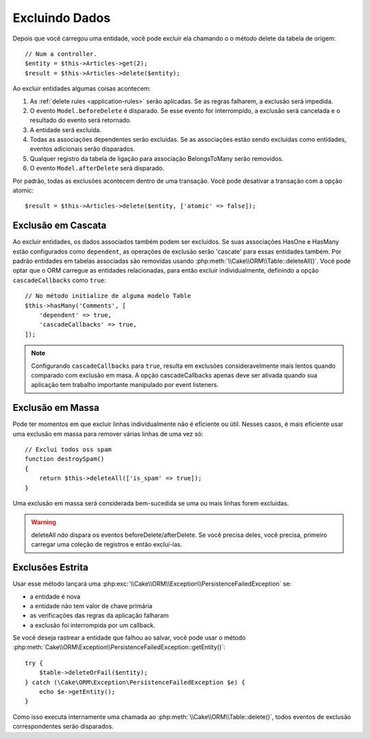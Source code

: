 Excluindo Dados
###############

.. php:namespace:: Cake\ORM

.. php:class:: Table
    :noindex:

.. php:method:: delete(Entity $entity, $options = [])

Depois que você carregou uma entidade, você pode excluir ela chamando o
o método delete da tabela de origem::

    // Num a controller.
    $entity = $this->Articles->get(2);
    $result = $this->Articles->delete($entity);

Ao excluir entidades algumas coisas acontecem:

1. As :ref:`delete rules <application-rules>` serão aplicadas. Se as regras
   falharem, a exclusão será impedida.
2. O evento ``Model.beforeDelete`` é disparado. Se esse evento for interrompido, a
   exclusão será cancelada e o resultado do evento será retornado.
3. A entidade será excluída.
4. Todas as associações dependentes serão excluídas. Se as associações estão
   sendo excluídas como entidades, eventos adicionais serão disparados.
5. Qualquer registro da tabela de ligação para associação BelongsToMany serão
   removidos.
6. O evento ``Model.afterDelete`` será disparado.

Por padrão, todas as exclusões acontecem dentro de uma transação. Você pode
desativar a transação com a opção atomic::

    $result = $this->Articles->delete($entity, ['atomic' => false]);

Exclusão em Cascata
-------------------

Ao excluir entidades, os dados associados também podem ser excluídos. Se suas
associações HasOne e HasMany estão configurados como ``dependent``, as operações
de exclusão serão 'cascate' para essas entidades também. Por padrão entidades
em tabelas associadas são removidas usando :php:meth:`\\Cake\\ORM\\Table::deleteAll()`.
Você pode optar que o ORM carregue as entidades relacionadas, para então
excluir individualmente, definindo a opção ``cascadeCallbacks`` como ``true``::

    // No método initialize de alguma modelo Table
    $this->hasMany('Comments', [
        'dependent' => true,
        'cascadeCallbacks' => true,
    ]);

.. note::

    Configurando ``cascadeCallbacks`` para ``true``, resulta em exclusões
    consideravelmente mais lentos quando comparado com exclusão em masa. A
    opção cascadeCallbacks apenas deve ser ativada quando sua aplicação
    tem trabalho importante manipulado por event listeners.

Exclusão em Massa
-----------------

.. php:method:: deleteAll($conditions)

Pode ter momentos em que excluir linhas individualmente não é eficiente ou útil.
Nesses casos, é mais eficiente usar uma exclusão em massa para remover várias
linhas de uma vez só::

    // Exclui todos oss spam
    function destroySpam()
    {
        return $this->deleteAll(['is_spam' => true]);
    }

Uma exclusão em massa será considerada bem-sucedida se uma ou mais linhas forem
excluídas.

.. warning::

    deleteAll *não* dispara os eventos beforeDelete/afterDelete. Se você precisa
    deles, você precisa, primeiro carregar uma coleção de registros e então
    excluí-las.

Exclusões Estrita
-----------------

.. php:method:: deleteOrFail($entity, $options = [])

Usar esse método lançará uma
:php:exc:`\\Cake\\ORM\\Exception\\PersistenceFailedException` se:

* a entidade é nova
* a entidade não tem valor de chave primária
* as verificações das regras da aplicação falharam
* a exclusão foi interrompida por um callback.

Se você deseja rastrear a entidade que falhou ao salvar, você pode usar o método
:php:meth:`Cake\\ORM\Exception\\PersistenceFailedException::getEntity()`::

        try {
            $table->deleteOrFail($entity);
        } catch (\Cake\ORM\Exception\PersistenceFailedException $e) {
            echo $e->getEntity();
        }

Como isso executa internamente uma chamada ao :php:meth:`\\Cake\\ORM\\Table::delete()`, todos eventos de exclusão
correspondentes serão disparados.

